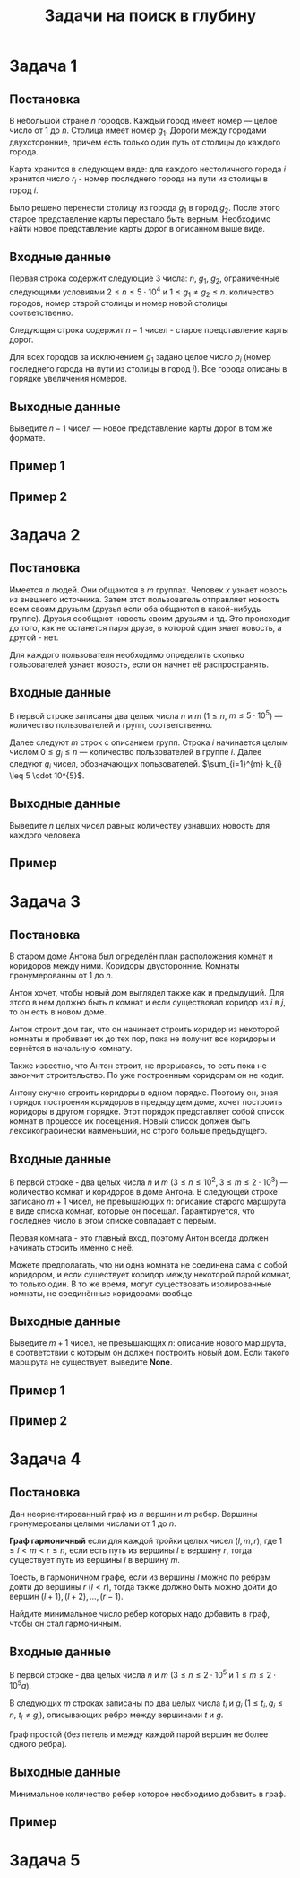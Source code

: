 #+TITLE: Задачи на поиск в глубину
#+LANGUAGE: russian
#+OPTIONS: date:nil toc:nil todo:nil num:nil title:nil

#+LATEX_CLASS: empty
#+LATEX_COMPILER: xelatex
#+LATEX_HEADER: \usepackage{longtable}
#+LATEX_HEADER: \usepackage{wrapfig}
#+LATEX_HEADER: \usepackage{rotating}
#+LATEX_HEADER: \usepackage[normalem]{ulem}
#+LATEX_HEADER: \usepackage{amsmath}
#+LATEX_HEADER: \usepackage{breqn}
#+LATEX_HEADER: \usepackage{textcomp}
#+LATEX_HEADER: \usepackage{amssymb}
#+LATEX_HEADER: \usepackage{capt-of}
#+LATEX_HEADER: \usepackage{hyperref}
#+LATEX_HEADER: \usepackage{minted}
#+LATEX_HEADER: \usepackage{polyglossia}
#+LATEX_HEADER: \setmainlanguage{russian}
#+LATEX_HEADER: \setotherlanguage{english}
#+LATEX_HEADER: \setkeys{russian}{babelshorthands=true}
#+LATEX_HEADER: \PolyglossiaSetup{russian}{indentfirst=true}
#+LATEX_HEADER: \usepackage{fontspec}
#+LATEX_HEADER: \setmainfont{Liberation Serif}
#+LATEX_HEADER: \usepackage{minted}
#+LATEX_HEADER: \usepackage[left=4cm,right=4cm, top=2cm,bottom=2cm,bindingoffset=0cm]{geometry}
#+LATEX_HEADER: \usepackage{xcolor}
#+LATEX_HEADER: \PassOptionsToPackage{final}{graphicx}
#+LATEX_HEADER: \usepackage{caption}
#+LATEX_HEADER: \usepackage{subcaption}
#+LATEX_HEADER: \usepackage{wrapfig}
#+LATEX_HEADER: \usepackage{array}
#+LATEX_HEADER: \definecolor{friendlybg}{HTML}{f0f0f0}


* DONE Задача 1
:PROPERTIES:
:SOURCE:   https://codeforces.com/problemset/problem/34/D
:END:

** Постановка

В небольшой стране $n$ городов.
Каждый город имеет номер — целое число от $1$ до $n$.
Столица имеет номер $g_{1}$.
Дороги между городами двухсторонние, причем
есть только один путь от столицы до каждого города.

Карта хранится в следующем виде:
для каждого нестоличного города $i$ хранится число $r_{i}$ -
номер последнего города на пути из столицы в город $i$.

Было решено перенести столицу из города $g_{1}$ в город $g_{2}$.
После этого старое представление карты перестало быть верным.
Необходимо найти новое представление карты дорог в описанном выше виде.

** Входные данные

Первая строка содержит следующие 3 числа:
$n$, $g_{1}$, $g_{2}$,
ограниченные следующими условиями
$2 \leq n \leq 5 \cdot 10^{4}$ и $1 \leq g_{1} \neq g_{2} \leq n$.
количество городов,
номер старой столицы и номер новой столицы соответственно.

Следующая строка содержит $n-1$ чисел - старое представление карты дорог.

Для всех городов за исключением $g_{1}$ задано целое число $p_{i}$
(номер последнего города на пути из столицы в город $i$).
Все города описаны в порядке увеличения номеров.

** Выходные данные

Выведите $n - 1$ чисел — новое представление карты дорог в том же формате.

** Пример 1

\begin{table}[H]
\begin{center}
\begin{tabular}{|m{4cm}|m{4cm}|}
\hline
Входные данные & Выходные данные \\ \hline
3 2 3

2 2
&
2 3
\\ \hline
\end{tabular}
\end{center}
\end{table}

** Пример 2

\begin{table}[H]
\begin{center}
\begin{tabular}{|m{4cm}|m{4cm}|}
\hline
Входные данные & Выходные данные \\ \hline
6 2 4

6 1 2 4 2
&
6 4 1 4 2
\\ \hline
\end{tabular}
\end{center}
\end{table}

\pagebreak
* DONE Задача 2
:PROPERTIES:
:SOURCE:   https://codeforces.com/problemset/problem/1167/C
:END:
** Постановка

Имеется $n$ людей. Они общаются в $m$ группах.
Человек $x$ узнает новось из внешнего источника.
Затем этот пользователь отправляет новость всем своим друзьям
(друзья если оба общаются в какой-нибудь группе).
Друзья сообщают новость своим друзьям и тд.
Это происходит до того, как не останется пары друзе, в которой один
знает новость, а другой - нет.

Для каждого пользователя необходимо определить сколько пользователей узнает
новость, если он начнет её распространять.

** Входные данные

В первой строке записаны два целых числа $n$ и $m$
($1 \leq n$, $m \leq 5 \cdot 10^{5}$) — количество пользователей и групп, соответственно.

Далее следуют $m$ строк с описанием групп.
Строка $i$ начинается целым числом $0 \leq g_{i} \leq n$ — количество пользователей в
группе $i$.
Далее следуют $g_{i}$ чисел, обозначающих пользователей.
$\sum_{i=1}^{m} k_{i} \leq 5 \cdot 10^{5}$.

** Выходные данные

Выведите $n$ целых чисел
равных количеству узнавших новость для каждого человека.

** Пример

\begin{table}[H]
\begin{center}
\begin{tabular}{|m{4cm}|m{4cm}|}
\hline
Входные данные & Выходные данные \\ \hline
7 5

3 2 5 4

0

2 1 2

1 1

2 6 7
&
4 4 1 4 4 2 2
\\ \hline
\end{tabular}
\end{center}
\end{table}

\pagebreak
* DONE Задача 3
:PROPERTIES:
:SOURCE:   https://codeforces.com/problemset/problem/62/D
:END:

** Постановка

В старом доме Антона был определён план
расположения комнат и коридоров между ними.
Коридоры двусторонние.
Комнаты пронумерованны от $1$ до $n$.

Антон хочет, чтобы новый дом выглядел также как и предыдущий.
Для этого в нем должно быть $n$ комнат и если существовал
коридор из $i$ в $j$, то он есть в новом доме.

Антон строит дом так, что он начинает строить коридор из
некоторой комнаты и пробивает их до тех пор, пока
не получит все коридоры и вернётся в начальную комнату.

Также известно, что Антон строит, не прерываясь, то есть пока не
закончит строительство. По уже построенным коридорам он не ходит.

Антону скучно строить коридоры в одном порядке. Поэтому он,
зная порядок построения коридоров в предыдущем доме, хочет
построить коридоры в другом порядке.
Этот порядок представляет собой список комнат в процессе их
посещения.
Новый список должен быть лексикографически наименьший,
но строго больше предыдущего.

** Входные данные

В первой строке - два целых числа $n$ и $m$
($3 \leq n \leq 10^{2}$, $3 \leq m \leq 2\cdot 10^{3}$) — количество комнат и коридоров в
доме Антона.
В следующей строке записано $m + 1$ чисел, не превышающих $n$:
описание старого маршрута в виде списка комнат,
которые он посещал.
Гарантируется, что последнее число в этом списке
совпадает с первым.

Первая комната - это главный вход, поэтому Антон всегда
должен начинать строить именно с неё.

Можете предполагать, что ни одна комната не соединена сама
с собой коридором, и если существует коридор между
некоторой парой комнат, то только один.
В то же время, могут существовать изолированные комнаты,
не соединённые коридорами вообще.

** Выходные данные

Выведите $m + 1$ чисел, не превышающих $n$:
описание нового маршрута, в соответствии с которым он должен
построить новый дом.
Если такого маршрута не существует, выведите *None*.

** Пример 1

\begin{table}[H]
\begin{center}
\begin{tabular}{|m{4cm}|m{4cm}|}
\hline
Входные данные & Выходные данные \\ \hline
3 3

1 2 3 1
&
1 3 2 1
\\ \hline
\end{tabular}
\end{center}
\end{table}

** Пример 2

\begin{table}[H]
\begin{center}
\begin{tabular}{|m{4cm}|m{4cm}|}
\hline
Входные данные & Выходные данные \\ \hline
3 3

1 3 2 1
&
None
\\ \hline
\end{tabular}
\end{center}
\end{table}

\pagebreak
* DONE Задача 4
:PROPERTIES:
:SOURCE:   https://codeforces.com/contest/1253/problem/D
:END:

** Постановка

Дан неориентированный граф из $n$ вершин
и $m$ ребер.
Вершины пронумерованы целыми числами от $1$ до $n$.

*Граф гармоничный* если для каждой тройки целых чисел $(l,m,r)$, где
$1 \leq l < m < r \leq n$,
если есть путь из вершины $l$ в вершину $r$,
тогда существует путь из вершины $l$ в вершину $m$.

Тоесть, в гармоничном графе, если из вершины $l$
можно по ребрам дойти до вершины
$r$ ($l<r$), тогда также должно быть можно
дойти до вершин $(l+1),(l+2),\dots,(r−1)$.

Найдите минимальное число ребер которых надо добавить в граф,
чтобы он стал гармоничным.

** Входные данные

В первой строке - два целых числа
$n$ и $m$ ($3 \leq n \leq 2 \cdot 10^{5}$ и $1 \leq m \leq 2 \cdot 10^{5}a$).

В следующих $m$ строках записаны по два целых числа
$t_{i}$ и $g_{i}$ ($1 \leq t_{i}, g_{i} \leq n$, $t_{i} \neq g_{i}$),
описывающих ребро между вершинами $t$ и $g$.

Граф простой (без петель и между каждой парой вершин не более одного ребра).

** Выходные данные

Минимальное количество ребер которое необходимо добавить в граф.


** Пример

\begin{table}[H]
\begin{center}
\begin{tabular}{|m{4cm}|m{4cm}|}
\hline
Входные данные & Выходные данные \\ \hline
14 8

1 2

2 7

3 4

6 3

5 7

3 8

6 8

11 12
&
1
\\ \hline
\end{tabular}
\end{center}
\end{table}


\pagebreak

* TODO Задача 5
